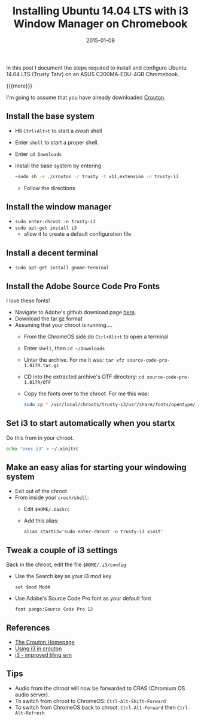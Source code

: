 #+TITLE: Installing Ubuntu 14.04 LTS with i3 Window Manager on Chromebook
#+DATE: 2015-01-09
#+HUGO_BASE_DIR: ../hugo-site/
#+HUGO_SECTION: posts
#+HUGO_TAGS: ubuntu chromebook

In this post I document the steps required to install and configure
Ubuntu 14.04 LTS (Trusty Tahr) on an ASUS C200MA-EDU-4GB Chromebook.

{{{more}}}

I'm going to assume that you have already downloaded [[https://github.com/dnschneid/crouton][Crouton]].

** Install the base system

- Hit ~Ctrl+Alt+t~ to start a /crosh/ shell
- Enter ~shell~ to start a proper shell.
- Enter ~cd Downloads~
- Install the base system by entering
  #+BEGIN_SRC sh
    ~sudo sh -e ./crouton -r trusty -t x11,extension -n trusty-i3
  #+END_SRC
  - Follow the directions

** Install the window manager

- ~sudo enter-chroot -n trusty-i3~
- ~sudo apt-get install i3~
  - allow it to create a default configuration file

** Install a decent terminal

- ~sudo apt-get install gnome-terminal~

** Install the Adobe Source Code Pro Fonts

I love these fonts!

- Navigate to Adobe's github download page [[https://github.com/adobe-fonts/source-code-pro/releases/][here]].
- Download the tar.gz format
- Assuming that your chroot is running....
  - From the ChromeOS side do ~Ctrl+Alt+t~ to open a terminal
  - Enter ~shell~, then ~cd ~/Downloads~
  - Untar the archive.  For me it was: ~tar xfz source-code-pro-1.017R.tar.gz~
  - CD into the extracted archive's OTF directory: ~cd source-code-pro-1.017R/OTF~
  - Copy the fonts over to the chroot.  For me this was:
	#+BEGIN_SRC sh
      sudo cp * /usr/local/chroots/trusty-i3/usr/share/fonts/opentype/
	#+END_SRC

** Set i3 to start automatically when you startx

Do this from in your chroot.

#+BEGIN_SRC sh
echo "exec i3" > ~/.xinitrc
#+END_SRC

** Make an easy alias for starting your windowing system

- Exit out of the chroot
- From inside your ~crosh/shell~:
  - Edit ~$HOME/.bashrc~
  - Add this alias: 
	#+BEGIN_EXAMPLE
      alias starti3='sudo enter-chroot -n trusty-i3 xinit'
	#+END_EXAMPLE

** Tweak a couple of i3 settings

Back in the chroot, edit the file ~$HOME/.i3/config~

- Use the Search key as your i3 mod key
  #+BEGIN_EXAMPLE
    set $mod Mod4
  #+END_EXAMPLE
- Use Adobe's Source Code Pro font as your default font
  #+BEGIN_EXAMPLE
    font pango:Source Code Pro 12
  #+END_EXAMPLE

** References

- [[https://github.com/dnschneid/crouton][The Crouton Homepage]]
- [[https://github.com/dnschneid/crouton/wiki/i3][Using i3 in crouton]]
- [[https://i3wm.org/][i3 - improved tiling wm]]

** Tips

- Audio from the chroot will now be forwarded to CRAS (Chromium OS
  audio server).
- To switch from chroot to ChromeOS: ~Ctrl-Alt-Shift-Forward~
- To switch from ChromeOS back to chroot: ~Ctrl-Alt-Forward~ then
  ~Ctrl-Alt-Refresh~

